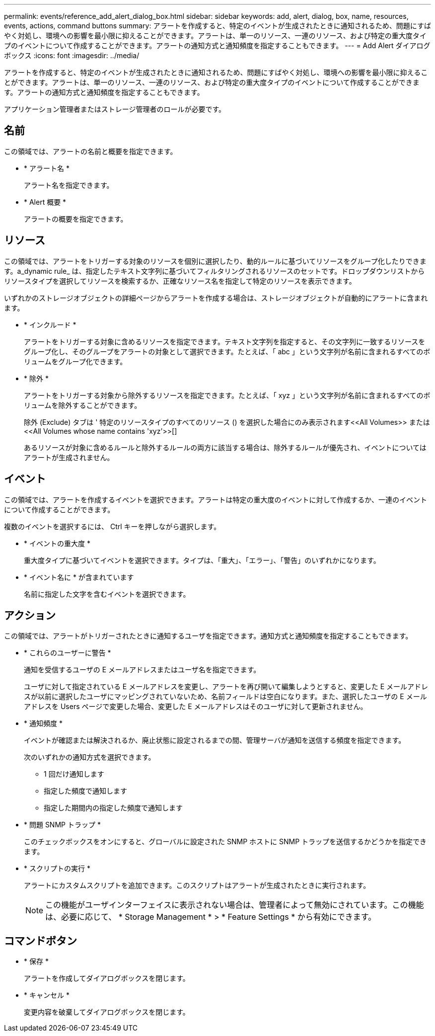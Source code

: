 ---
permalink: events/reference_add_alert_dialog_box.html 
sidebar: sidebar 
keywords: add, alert, dialog, box, name, resources, events, actions, command buttons 
summary: アラートを作成すると、特定のイベントが生成されたときに通知されるため、問題にすばやく対処し、環境への影響を最小限に抑えることができます。アラートは、単一のリソース、一連のリソース、および特定の重大度タイプのイベントについて作成することができます。アラートの通知方式と通知頻度を指定することもできます。 
---
= Add Alert ダイアログボックス
:icons: font
:imagesdir: ../media/


[role="lead"]
アラートを作成すると、特定のイベントが生成されたときに通知されるため、問題にすばやく対処し、環境への影響を最小限に抑えることができます。アラートは、単一のリソース、一連のリソース、および特定の重大度タイプのイベントについて作成することができます。アラートの通知方式と通知頻度を指定することもできます。

アプリケーション管理者またはストレージ管理者のロールが必要です。



== 名前

この領域では、アラートの名前と概要を指定できます。

* * アラート名 *
+
アラート名を指定できます。

* * Alert 概要 *
+
アラートの概要を指定できます。





== リソース

この領域では、アラートをトリガーする対象のリソースを個別に選択したり、動的ルールに基づいてリソースをグループ化したりできます。a_dynamic rule_ は、指定したテキスト文字列に基づいてフィルタリングされるリソースのセットです。ドロップダウンリストからリソースタイプを選択してリソースを検索するか、正確なリソース名を指定して特定のリソースを表示できます。

いずれかのストレージオブジェクトの詳細ページからアラートを作成する場合は、ストレージオブジェクトが自動的にアラートに含まれます。

* * インクルード *
+
アラートをトリガーする対象に含めるリソースを指定できます。テキスト文字列を指定すると、その文字列に一致するリソースをグループ化し、そのグループをアラートの対象として選択できます。たとえば、「 abc 」という文字列が名前に含まれるすべてのボリュームをグループ化できます。

* * 除外 *
+
アラートをトリガーする対象から除外するリソースを指定できます。たとえば、「 xyz 」という文字列が名前に含まれるすべてのボリュームを除外することができます。

+
除外 (Exclude) タブは ' 特定のリソースタイプのすべてのリソース (+) を選択した場合にのみ表示されます<<All Volumes>> または <<All Volumes whose name contains 'xyz'>>[+]

+
あるリソースが対象に含めるルールと除外するルールの両方に該当する場合は、除外するルールが優先され、イベントについてはアラートが生成されません。





== イベント

この領域では、アラートを作成するイベントを選択できます。アラートは特定の重大度のイベントに対して作成するか、一連のイベントについて作成することができます。

複数のイベントを選択するには、 Ctrl キーを押しながら選択します。

* * イベントの重大度 *
+
重大度タイプに基づいてイベントを選択できます。タイプは、「重大」、「エラー」、「警告」のいずれかになります。

* * イベント名に * が含まれています
+
名前に指定した文字を含むイベントを選択できます。





== アクション

この領域では、アラートがトリガーされたときに通知するユーザを指定できます。通知方式と通知頻度を指定することもできます。

* * これらのユーザーに警告 *
+
通知を受信するユーザの E メールアドレスまたはユーザ名を指定できます。

+
ユーザに対して指定されている E メールアドレスを変更し、アラートを再び開いて編集しようとすると、変更した E メールアドレスが以前に選択したユーザにマッピングされていないため、名前フィールドは空白になります。また、選択したユーザの E メールアドレスを Users ページで変更した場合、変更した E メールアドレスはそのユーザに対して更新されません。

* * 通知頻度 *
+
イベントが確認または解決されるか、廃止状態に設定されるまでの間、管理サーバが通知を送信する頻度を指定できます。

+
次のいずれかの通知方式を選択できます。

+
** 1 回だけ通知します
** 指定した頻度で通知します
** 指定した期間内の指定した頻度で通知します


* * 問題 SNMP トラップ *
+
このチェックボックスをオンにすると、グローバルに設定された SNMP ホストに SNMP トラップを送信するかどうかを指定できます。

* * スクリプトの実行 *
+
アラートにカスタムスクリプトを追加できます。このスクリプトはアラートが生成されたときに実行されます。

+
[NOTE]
====
この機能がユーザインターフェイスに表示されない場合は、管理者によって無効にされています。この機能は、必要に応じて、 * Storage Management * > * Feature Settings * から有効にできます。

====




== コマンドボタン

* * 保存 *
+
アラートを作成してダイアログボックスを閉じます。

* * キャンセル *
+
変更内容を破棄してダイアログボックスを閉じます。


